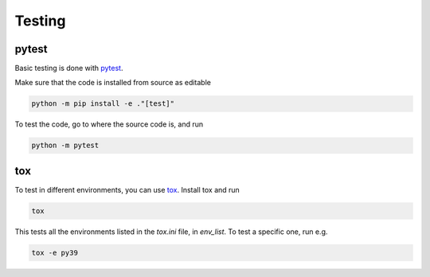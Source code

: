 Testing
=======

pytest
------

Basic testing is done with `pytest <https://docs.pytest.org/en/latest>`_.

Make sure that the code is installed from source as editable

.. code-block:: bash


    python -m pip install -e ."[test]"


To test the code, go to where the source code is, and run

.. code-block:: bash


    python -m pytest


tox
---

To test in different environments, you can use `tox <https://tox.readthedocs.io/en/latest/>`_. Install tox and run

.. code-block:: bash


    tox


This tests all the environments listed in the `tox.ini` file, in `env_list`. To test a specific one, run e.g.

.. code-block:: bash


    tox -e py39

